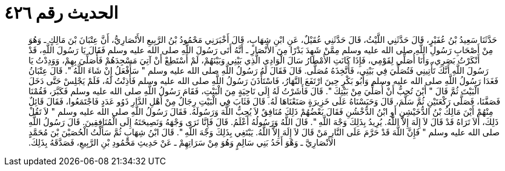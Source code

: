 
= الحديث رقم ٤٢٦

[quote.hadith]
حَدَّثَنَا سَعِيدُ بْنُ عُفَيْرٍ، قَالَ حَدَّثَنِي اللَّيْثُ، قَالَ حَدَّثَنِي عُقَيْلٌ، عَنِ ابْنِ شِهَابٍ، قَالَ أَخْبَرَنِي مَحْمُودُ بْنُ الرَّبِيعِ الأَنْصَارِيُّ، أَنَّ عِتْبَانَ بْنَ مَالِكٍ ـ وَهُوَ مِنْ أَصْحَابِ رَسُولِ اللَّهِ صلى الله عليه وسلم مِمَّنْ شَهِدَ بَدْرًا مِنَ الأَنْصَارِ ـ أَنَّهُ أَتَى رَسُولَ اللَّهِ صلى الله عليه وسلم فَقَالَ يَا رَسُولَ اللَّهِ، قَدْ أَنْكَرْتُ بَصَرِي، وَأَنَا أُصَلِّي لِقَوْمِي، فَإِذَا كَانَتِ الأَمْطَارُ سَالَ الْوَادِي الَّذِي بَيْنِي وَبَيْنَهُمْ، لَمْ أَسْتَطِعْ أَنْ آتِيَ مَسْجِدَهُمْ فَأُصَلِّيَ بِهِمْ، وَوَدِدْتُ يَا رَسُولَ اللَّهِ أَنَّكَ تَأْتِينِي فَتُصَلِّيَ فِي بَيْتِي، فَأَتَّخِذَهُ مُصَلًّى‏.‏ قَالَ فَقَالَ لَهُ رَسُولُ اللَّهِ صلى الله عليه وسلم ‏"‏ سَأَفْعَلُ إِنْ شَاءَ اللَّهُ ‏"‏‏.‏ قَالَ عِتْبَانُ فَغَدَا رَسُولُ اللَّهِ صلى الله عليه وسلم وَأَبُو بَكْرٍ حِينَ ارْتَفَعَ النَّهَارُ، فَاسْتَأْذَنَ رَسُولُ اللَّهِ صلى الله عليه وسلم فَأَذِنْتُ لَهُ، فَلَمْ يَجْلِسْ حَتَّى دَخَلَ الْبَيْتَ ثُمَّ قَالَ ‏"‏ أَيْنَ تُحِبُّ أَنْ أُصَلِّيَ مِنْ بَيْتِكَ ‏"‏‏.‏ قَالَ فَأَشَرْتُ لَهُ إِلَى نَاحِيَةٍ مِنَ الْبَيْتِ، فَقَامَ رَسُولُ اللَّهِ صلى الله عليه وسلم فَكَبَّرَ، فَقُمْنَا فَصَفَّنَا، فَصَلَّى رَكْعَتَيْنِ ثُمَّ سَلَّمَ، قَالَ وَحَبَسْنَاهُ عَلَى خَزِيرَةٍ صَنَعْنَاهَا لَهُ‏.‏ قَالَ فَثَابَ فِي الْبَيْتِ رِجَالٌ مِنْ أَهْلِ الدَّارِ ذَوُو عَدَدٍ فَاجْتَمَعُوا، فَقَالَ قَائِلٌ مِنْهُمْ أَيْنَ مَالِكُ بْنُ الدُّخَيْشِنِ أَوِ ابْنُ الدُّخْشُنِ فَقَالَ بَعْضُهُمْ ذَلِكَ مُنَافِقٌ لاَ يُحِبُّ اللَّهَ وَرَسُولَهُ‏.‏ فَقَالَ رَسُولُ اللَّهِ صلى الله عليه وسلم ‏"‏ لاَ تَقُلْ ذَلِكَ، أَلاَ تَرَاهُ قَدْ قَالَ لاَ إِلَهَ إِلاَّ اللَّهُ‏.‏ يُرِيدُ بِذَلِكَ وَجْهَ اللَّهِ ‏"‏‏.‏ قَالَ اللَّهُ وَرَسُولُهُ أَعْلَمُ‏.‏ قَالَ فَإِنَّا نَرَى وَجْهَهُ وَنَصِيحَتَهُ إِلَى الْمُنَافِقِينَ‏.‏ قَالَ رَسُولُ اللَّهِ صلى الله عليه وسلم ‏"‏ فَإِنَّ اللَّهَ قَدْ حَرَّمَ عَلَى النَّارِ مَنْ قَالَ لاَ إِلَهَ إِلاَّ اللَّهُ‏.‏ يَبْتَغِي بِذَلِكَ وَجْهَ اللَّهِ ‏"‏‏.‏ قَالَ ابْنُ شِهَابٍ ثُمَّ سَأَلْتُ الْحُصَيْنَ بْنَ مُحَمَّدٍ الأَنْصَارِيَّ ـ وَهْوَ أَحَدُ بَنِي سَالِمٍ وَهُوَ مِنْ سَرَاتِهِمْ ـ عَنْ حَدِيثِ مَحْمُودِ بْنِ الرَّبِيعِ، فَصَدَّقَهُ بِذَلِكَ‏.‏